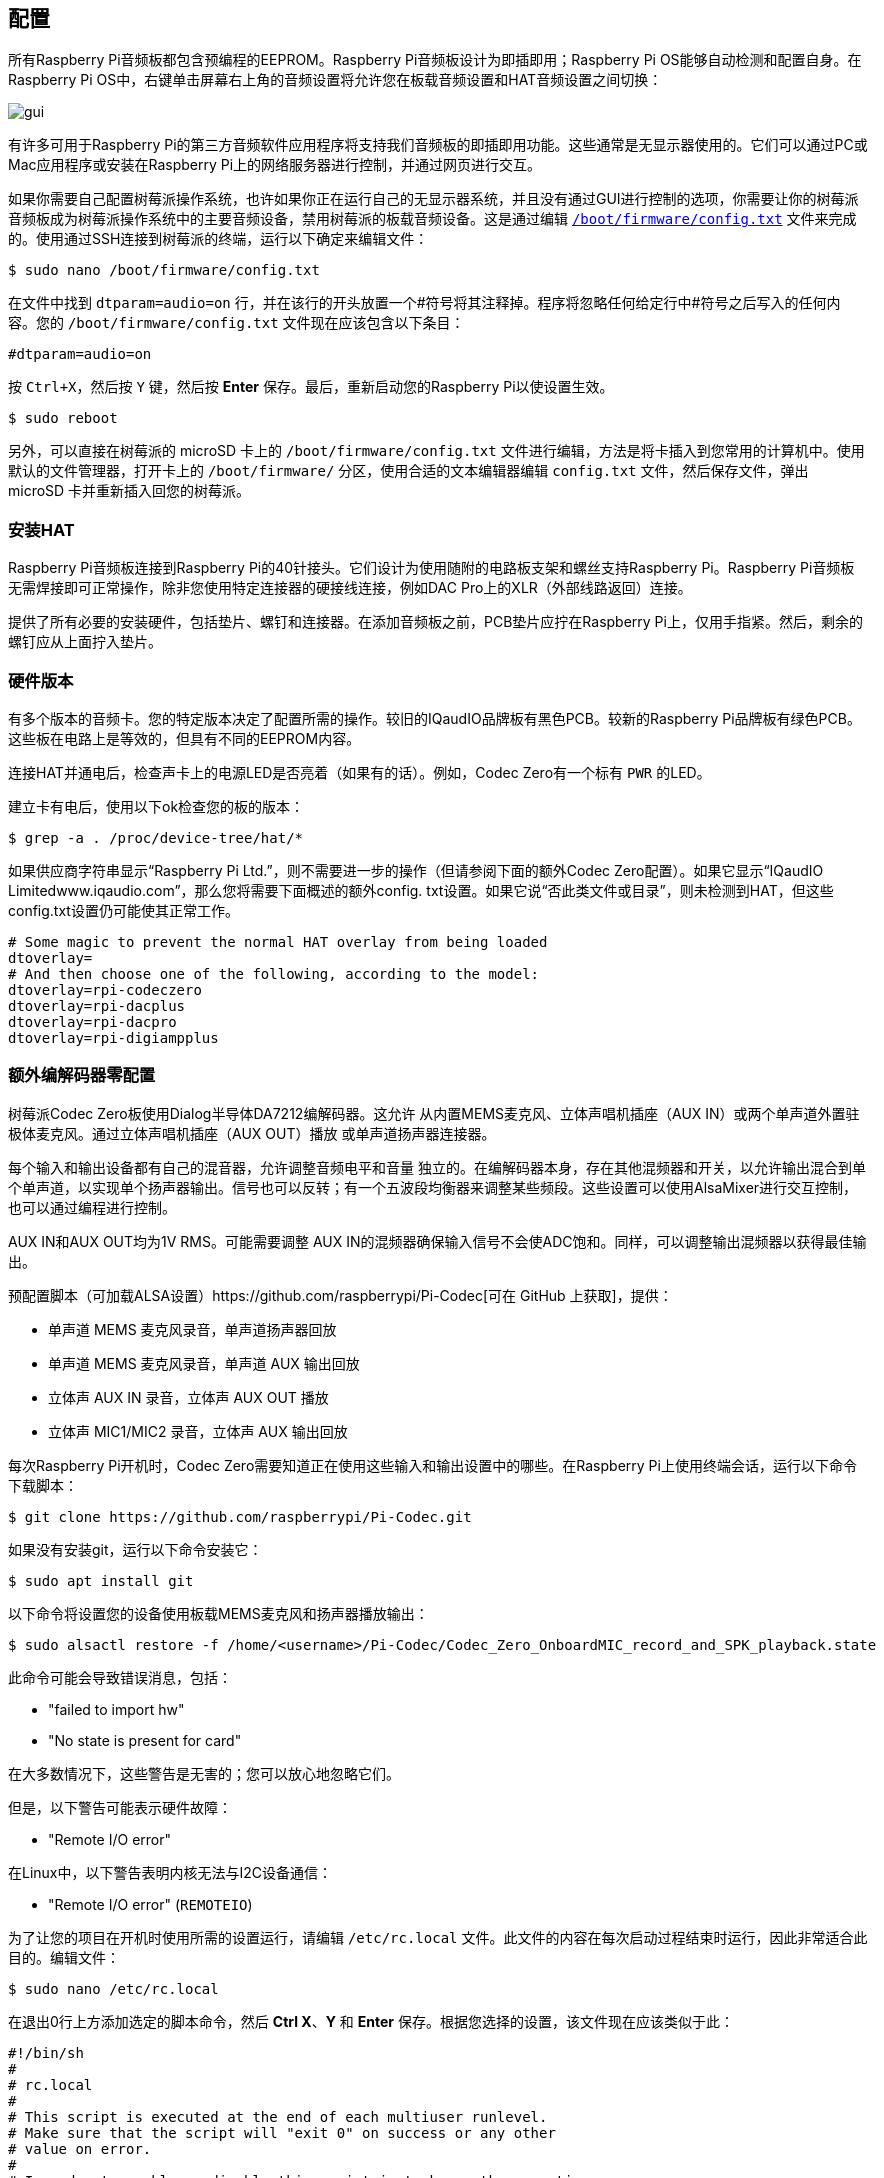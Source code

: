 [[configuration]]
== 配置

所有Raspberry Pi音频板都包含预编程的EEPROM。Raspberry Pi音频板设计为即插即用；Raspberry Pi OS能够自动检测和配置自身。在Raspberry Pi OS中，右键单击屏幕右上角的音频设置将允许您在板载音频设置和HAT音频设置之间切换：

image::images/gui.png[]

有许多可用于Raspberry Pi的第三方音频软件应用程序将支持我们音频板的即插即用功能。这些通常是无显示器使用的。它们可以通过PC或Mac应用程序或安装在Raspberry Pi上的网络服务器进行控制，并通过网页进行交互。

如果你需要自己配置树莓派操作系统，也许如果你正在运行自己的无显示器系统，并且没有通过GUI进行控制的选项，你需要让你的树莓派音频板成为树莓派操作系统中的主要音频设备，禁用树莓派的板载音频设备。这是通过编辑 xref:../computers/config_txt.adoc#what-is-config-txt[`/boot/firmware/config.txt`] 文件来完成的。使用通过SSH连接到树莓派的终端，运行以下确定来编辑文件：

[source,console]
----
$ sudo nano /boot/firmware/config.txt
----

在文件中找到 `dtparam=audio=on` 行，并在该行的开头放置一个#符号将其注释掉。程序将忽略任何给定行中#符号之后写入的任何内容。您的 `/boot/firmware/config.txt` 文件现在应该包含以下条目：

[source,ini]
----
#dtparam=audio=on
----

按 `Ctrl+X`，然后按 `Y` 键，然后按 *Enter* 保存。最后，重新启动您的Raspberry Pi以使设置生效。

[source,console]
----
$ sudo reboot
----

另外，可以直接在树莓派的 microSD 卡上的 `/boot/firmware/config.txt` 文件进行编辑，方法是将卡插入到您常用的计算机中。使用默认的文件管理器，打开卡上的 `/boot/firmware/` 分区，使用合适的文本编辑器编辑 `config.txt` 文件，然后保存文件，弹出 microSD 卡并重新插入回您的树莓派。

=== 安装HAT

Raspberry Pi音频板连接到Raspberry Pi的40针接头。它们设计为使用随附的电路板支架和螺丝支持Raspberry Pi。Raspberry Pi音频板无需焊接即可正常操作，除非您使用特定连接器的硬接线连接，例如DAC Pro上的XLR（外部线路返回）连接。

提供了所有必要的安装硬件，包括垫片、螺钉和连接器。在添加音频板之前，PCB垫片应拧在Raspberry Pi上，仅用手指紧。然后，剩余的螺钉应从上面拧入垫片。

=== 硬件版本

有多个版本的音频卡。您的特定版本决定了配置所需的操作。较旧的IQaudIO品牌板有黑色PCB。较新的Raspberry Pi品牌板有绿色PCB。这些板在电路上是等效的，但具有不同的EEPROM内容。

连接HAT并通电后，检查声卡上的电源LED是否亮着（如果有的话）。例如，Codec Zero有一个标有 `PWR` 的LED。

建立卡有电后，使用以下ok检查您的板的版本：

[source,console]
----
$ grep -a . /proc/device-tree/hat/*
----

如果供应商字符串显示“Raspberry Pi Ltd.”，则不需要进一步的操作（但请参阅下面的额外Codec Zero配置）。如果它显示“IQaudIO Limitedwww.iqaudio.com”，那么您将需要下面概述的额外config. txt设置。如果它说“否此类文件或目录”，则未检测到HAT，但这些config.txt设置仍可能使其正常工作。

[source,ini]
----
# Some magic to prevent the normal HAT overlay from being loaded
dtoverlay=
# And then choose one of the following, according to the model:
dtoverlay=rpi-codeczero
dtoverlay=rpi-dacplus
dtoverlay=rpi-dacpro
dtoverlay=rpi-digiampplus
----

=== 额外编解码器零配置

树莓派Codec Zero板使用Dialog半导体DA7212编解码器。这允许
从内置MEMS麦克风、立体声唱机插座（AUX
IN）或两个单声道外置驻极体麦克风。通过立体声唱机插座（AUX OUT）播放
或单声道扬声器连接器。

每个输入和输出设备都有自己的混音器，允许调整音频电平和音量
独立的。在编解码器本身，存在其他混频器和开关，以允许输出混合到单个单声道，以实现单个扬声器输出。信号也可以反转；有一个五波段均衡器来调整某些频段。这些设置可以使用AlsaMixer进行交互控制，也可以通过编程进行控制。

AUX IN和AUX OUT均为1V RMS。可能需要调整
AUX IN的混频器确保输入信号不会使ADC饱和。同样，可以调整输出混频器以获得最佳输出。

预配置脚本（可加载ALSA设置）https://github.com/raspberrypi/Pi-Codec[可在 GitHub 上获取]，提供：

* 单声道 MEMS 麦克风录音，单声道扬声器回放
* 单声道 MEMS 麦克风录音，单声道 AUX 输出回放
* 立体声 AUX IN 录音，立体声 AUX OUT 播放
* 立体声 MIC1/MIC2 录音，立体声 AUX 输出回放

每次Raspberry Pi开机时，Codec Zero需要知道正在使用这些输入和输出设置中的哪些。在Raspberry Pi上使用终端会话，运行以下命令下载脚本：

[source,console]
----
$ git clone https://github.com/raspberrypi/Pi-Codec.git
----

如果没有安装git，运行以下命令安装它：

[source,console]
----
$ sudo apt install git
----

以下命令将设置您的设备使用板载MEMS麦克风和扬声器播放输出：

[source,console]
----
$ sudo alsactl restore -f /home/<username>/Pi-Codec/Codec_Zero_OnboardMIC_record_and_SPK_playback.state
----

此命令可能会导致错误消息，包括：

* "failed to import hw"
* "No state is present for card"

在大多数情况下，这些警告是无害的；您可以放心地忽略它们。

但是，以下警告可能表示硬件故障：

* "Remote I/O error"

在Linux中，以下警告表明内核无法与I2C设备通信：

* "Remote I/O error" (`REMOTEIO`)

为了让您的项目在开机时使用所需的设置运行，请编辑 `/etc/rc.local` 文件。此文件的内容在每次启动过程结束时运行，因此非常适合此目的。编辑文件：

[source,console]
----
$ sudo nano /etc/rc.local
----

在退出0行上方添加选定的脚本命令，然后 *Ctrl X*、*Y* 和 *Enter* 保存。根据您选择的设置，该文件现在应该类似于此：

[source,bash]
----
#!/bin/sh
#
# rc.local
#
# This script is executed at the end of each multiuser runlevel.
# Make sure that the script will "exit 0" on success or any other
# value on error.
#
# In order to enable or disable this script just change the execution
# bits.
#
# By default this script does nothing.

sudo alsactl restore -f /home/<username>/Pi-Codec/Codec_Zero_OnboardMIC_record_and_SPK_playback.state

exit 0
----

按 `Ctrl+X`，然后按 `Y` 键，然后 *Enter* 保存。重新启动设置以生效：

[source,console]
----
$ sudo reboot
----

如果您在无显示器环境中使用Raspberry Pi和Codec Zero，则需要最后一步才能使Codec Zero成为默认音频设备，而无需访问桌面上的GUI音频设置。我们需要在您的主文件夹中创建一个小文件：

[source,console]
----
$ sudo nano .asoundrc
----

将以下内容添加到文件中：

----
pcm.!default {
        type hw
        card Zero
}
----

按 `Ctrl+X`，然后按 `Y` 键，然后 *Enter* 保存。再次重启完成配置：

Raspberry Pi OS等现代Linux发行版通常使用PulseAudio或PipeWire进行音频控制。这些框架能够混合和切换来自多个来源的音频。它们提供了一个高级API供音频应用程序使用。许多音频应用程序默认使用这些框架。

仅当音频应用程序需要时才创建 `~/.asoundrc`：

* 直接与 ALSA 通信
* 在没有 PulseAudio 或 PipeWire 的环境中运行

此文件可能会干扰UI对底层音频资源的查看。因此，我们不建议在运行Raspberry Pi OS桌面时创建 `~/.asoundrc`。
如果此文件存在，UI可能会自动清理和删除它。

[source,console]
----
$ sudo reboot
----

=== Mute and unmute the DigiAMP{plus}

DigiAMP{plus} 静音状态由Raspberry Pi上的GPIO22切换。最新的音频设备树
通过附加参数支持 DigiAMP{plus} 的取消静音。

首先，内核模块加载时“一次性”取消静音。

对于树莓派板：

[source,ini]
----
dtoverlay=rpi-digiampplus,unmute_amp
----

对于IQaudIO板：

[source,ini]
----
dtoverlay=iqaudio-digiampplus,unmute_amp
----

当客户端打开ALSA设备时取消放大器静音。静音，延迟五秒
当ALSA设备关闭时。（在关闭五秒内重新打开设备
窗口将取消静音。）

对于树莓派板：

[source,ini]
----
dtoverlay=rpi-digiampplus,auto_mute_amp
----

对于IQaudIO板：

[source,ini]
----
dtoverlay=iqaudio-digiampplus,auto_mute_amp
----

如果您不想通过设备树控制静音状态，您也可以编写自己的脚本
来控制。

放大器将启动静音。取消放大器静音：

[source,console]
----
$ sudo sh -c "echo 22 > /sys/class/gpio/export"
$ sudo sh -c "echo out >/sys/class/gpio/gpio22/direction"
$ sudo sh -c "echo 1 >/sys/class/gpio/gpio22/value"
----

要再次静音放大器：

[source,console]
----
$ sudo sh -c "echo 0 >/sys/class/gpio/gpio22/value"
----
